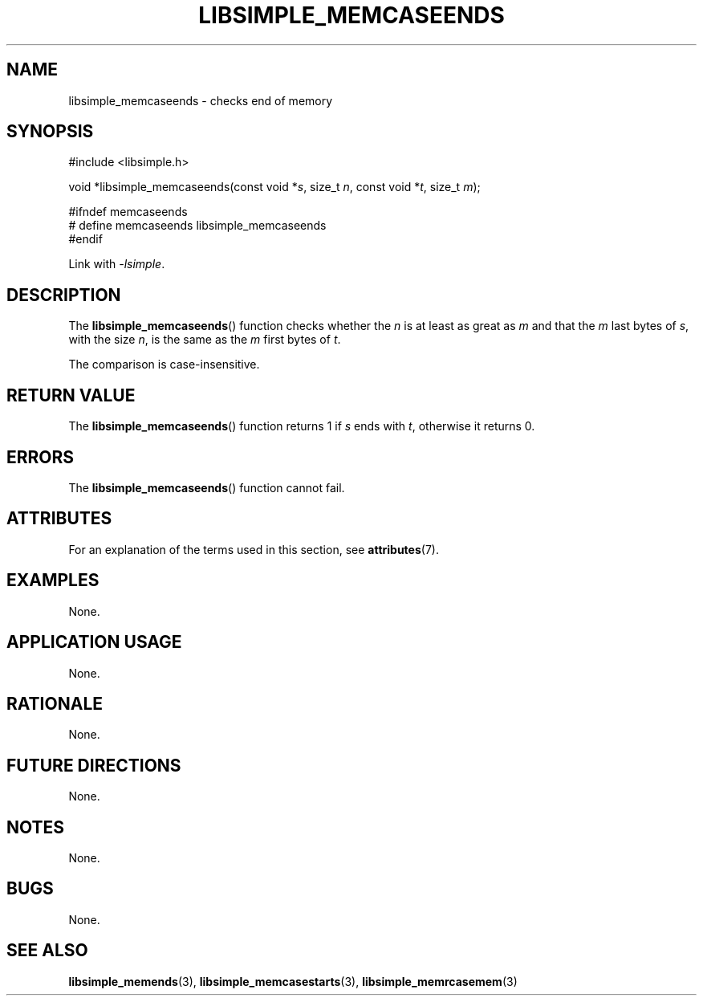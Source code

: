 .TH LIBSIMPLE_MEMCASEENDS 3 2018-10-21 libsimple
.SH NAME
libsimple_memcaseends \- checks end of memory
.SH SYNOPSIS
.nf
#include <libsimple.h>

void *libsimple_memcaseends(const void *\fIs\fP, size_t \fIn\fP, const void *\fIt\fP, size_t \fIm\fP);

#ifndef memcaseends
# define memcaseends libsimple_memcaseends
#endif
.fi
.PP
Link with
.IR \-lsimple .
.SH DESCRIPTION
The
.BR libsimple_memcaseends ()
function checks whether the
.I n
is at least as great as
.I m
and that the
.I m
last bytes of
.IR s ,
with the size
.IR n ,
is the same as the
.I m
first bytes of
.IR t .
.PP
The comparison is case-insensitive.
.SH RETURN VALUE
The
.BR libsimple_memcaseends ()
function returns 1 if
.I s
ends with
.IR t ,
otherwise it returns 0.
.SH ERRORS
The
.BR libsimple_memcaseends ()
function cannot fail.
.SH ATTRIBUTES
For an explanation of the terms used in this section, see
.BR attributes (7).
.TS
allbox;
lb lb lb
l l l.
Interface	Attribute	Value
T{
.BR libsimple_memcaseends ()
T}	Thread safety	MT-Safe
T{
.BR libsimple_memcaseends ()
T}	Async-signal safety	AS-Safe
T{
.BR libsimple_memcaseends ()
T}	Async-cancel safety	AC-Safe
.TE
.SH EXAMPLES
None.
.SH APPLICATION USAGE
None.
.SH RATIONALE
None.
.SH FUTURE DIRECTIONS
None.
.SH NOTES
None.
.SH BUGS
None.
.SH SEE ALSO
.BR libsimple_memends (3),
.BR libsimple_memcasestarts (3),
.BR libsimple_memrcasemem (3)
